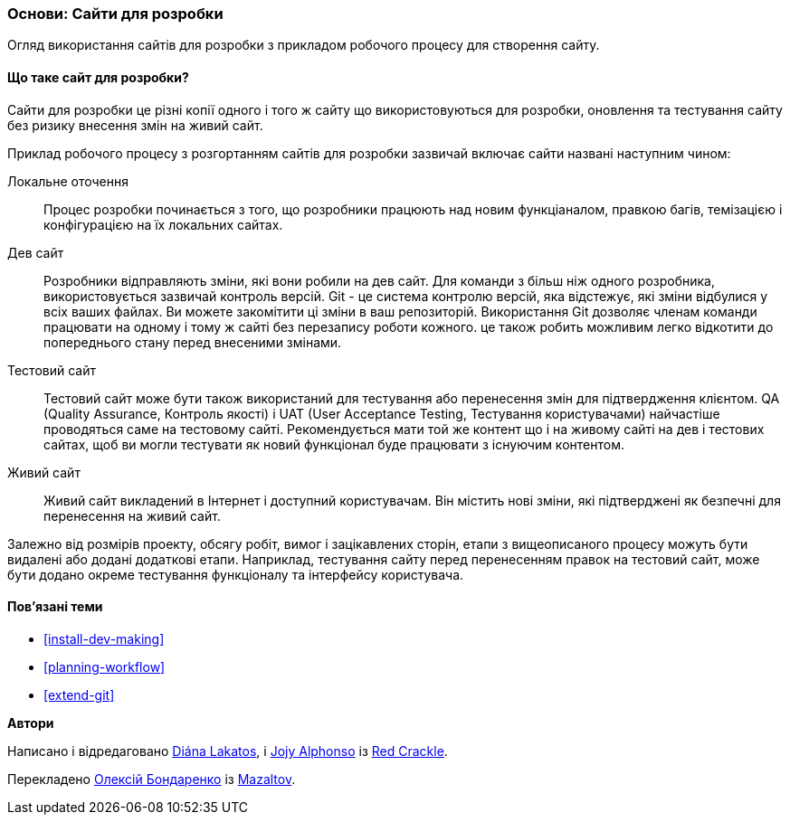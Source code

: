 [[install-dev-sites]]

=== Основи: Сайти для розробки

[role="summary"]
Огляд використання сайтів для розробки з прикладом робочого процесу для створення сайту.

(((Сайт для розробки, огляд)))
(((Робочий процес розгортання, огляд)))
(((Тестовий сайт, огляд)))
(((Установка, сайт для розробки)))
(((Установка, тестовий сайт)))

// ==== Prerequisite knowledge

==== Що таке сайт для розробки?

Сайти для розробки це різні копії одного і того ж сайту що використовуються для розробки,
оновлення та тестування сайту без ризику внесення змін на живий сайт.

Приклад робочого процесу з розгортанням сайтів для розробки зазвичай включає сайти
названі наступним чином:

Локальне оточення::
  Процес розробки починається з того, що розробники працюють над новим функціаналом, правкою
  багів, темізацією і конфігурацією на їх локальних сайтах.

Дев сайт::
  Розробники відправляють зміни, які вони робили на дев
  сайт. Для команди з більш ніж одного розробника, використовується зазвичай контроль версій.
  Git - це система контролю версій, яка відстежує, які зміни відбулися у всіх ваших
  файлах. Ви можете закомітити ці зміни в ваш репозиторій. Використання Git дозволяє
  членам команди працювати на одному і тому ж сайті без перезапису роботи кожного. це
  також робить можливим легко відкотити до попереднього стану
  перед внесеними змінами.

Тестовий сайт::
  Тестовий сайт може бути також використаний для тестування або перенесення змін для
  підтвердження клієнтом. QA (Quality Assurance, Контроль якості) і UAT (User Acceptance Testing, Тестування користувачами)
  найчастіше проводяться саме на тестовому сайті. Рекомендується мати той же контент
  що і на живому сайті на дев і тестових сайтах, щоб ви могли тестувати як
  новий функціонал буде працювати з існуючим контентом.

Живий сайт::
  Живий сайт викладений в Інтернет і доступний користувачам. Він містить нові зміни, які
  підтверджені як безпечні для перенесення на живий сайт.

Залежно від розмірів проекту, обсягу робіт, вимог і зацікавлених сторін, етапи з
вищеописаного процесу можуть бути видалені або додані додаткові етапи. Наприклад,
тестування сайту перед перенесенням правок на тестовий сайт, може бути додано окреме тестування функціоналу та інтерфейсу користувача.

==== Пов'язані теми

* <<install-dev-making>>
* <<planning-workflow>>
* <<extend-git>>

// ==== Additional resources

*Автори*

Написано і відредаговано https://www.drupal.org/u/dianalakatos[Diána Lakatos],
і https://www.drupal.org/u/jojyja[Jojy Alphonso] із
http://redcrackle.com[Red Crackle].

Перекладено https://www.drupal.org/u/alexmazaltov[Олексій Бондаренко] із
https://www.drupal.org/mazaltov[Mazaltov].